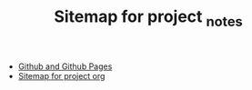 #+TITLE: Sitemap for project _notes

- [[file:github.org][Github and Github Pages]]
- [[file:sitemap.org][Sitemap for project org]]